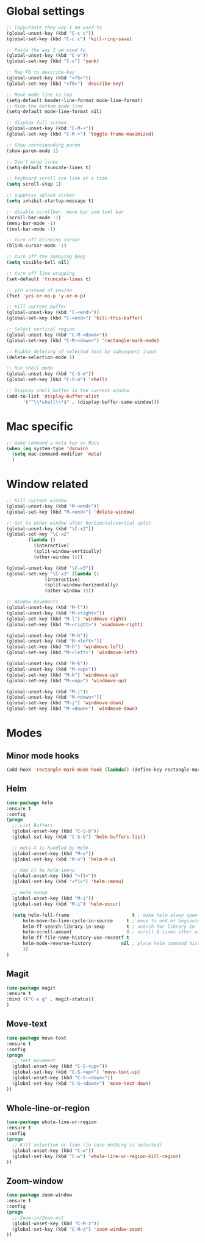 #+STARTUP: overview

* Global settings
#+BEGIN_SRC emacs-lisp
;; Copy/Paste they way I am used to
(global-unset-key (kbd "C-c c"))
(global-set-key (kbd "C-c c") 'kill-ring-save)

;; Paste the way I am used to
(global-unset-key (kbd "C-v"))
(global-set-key (kbd "C-v") 'yank)

;; Map F6 to describe-key
(global-unset-key (kbd "<f6>"))
(global-set-key (kbd "<f6>") 'describe-key)

;; Move mode line to top
(setq-default header-line-format mode-line-format)
;; Hide the bottom mode line
(setq-default mode-line-format nil)

;; display full screen
(global-unset-key (kbd "C-M-+"))
(global-set-key (kbd "C-M-+") 'toggle-frame-maximized)

;; Show corresponding paren
(show-paren-mode 1)

;; Don't wrap lines
(setq-default truncate-lines t)

;; keyboard scroll one line at a time
(setq scroll-step 1)

;; suppress splash screen
(setq inhibit-startup-message t)

;; disable scrollbar, menu bar and tool bar
(scroll-bar-mode -1)
(menu-bar-mode -1)
(tool-bar-mode -1)

;; turn off blinking cursor
(blink-cursor-mode -1)

;; turn off the annoying beep
(setq visible-bell nil)

;; turn off line wrapping
(set-default 'truncate-lines t)

;; y/n instead of yes/no
(fset 'yes-or-no-p 'y-or-n-p)

;; Kill current buffer
(global-unset-key (kbd "C-<end>"))
(global-set-key (kbd "C-<end>") 'kill-this-buffer)

;; Select vertical region
(global-unset-key (kbd "C-M-<down>"))
(global-set-key (kbd "C-M-<down>") 'rectangle-mark-mode)

;; Enable deleting of selected text by subsequent input
(delete-selection-mode 1)

;; Run shell mode
(global-unset-key (kbd "C-S-m"))
(global-set-key (kbd "C-S-m") 'shell)

;; Display shell buffer in the current window
(add-to-list 'display-buffer-alist
      '("^\\*shell\\*$" . (display-buffer-same-window)))
#+END_SRC

* Mac specific
#+BEGIN_SRC emacs-lisp
;; make command a meta key on Macs
(when (eq system-type 'darwin)
  (setq mac-command-modifier 'meta)
  )
#+END_SRC

* Window related
#+BEGIN_SRC emacs-lisp
;; Kill current window
(global-unset-key (kbd "M-<end>"))
(global-set-key (kbd "M-<end>") 'delete-window)

;; Got to other window after horizontal/vertial split
(global-unset-key (kbd "\C-x2"))
(global-set-key "\C-x2"
		(lambda ()
		  (interactive)
		  (split-window-vertically)
		  (other-window 1)))

(global-unset-key (kbd "\C-x3"))
(global-set-key "\C-x3" (lambda ()
			  (interactive)
			  (split-window-horizontally)
			  (other-window 1)))

;; Window movements
(global-unset-key (kbd "M-l"))
(global-unset-key (kbd "M-<right>"))
(global-set-key (kbd "M-l") 'windmove-right)
(global-set-key (kbd "M-<right>") 'windmove-right)

(global-unset-key (kbd "M-h"))
(global-unset-key (kbd "M-<left>"))
(global-set-key (kbd "M-h") 'windmove-left)
(global-set-key (kbd "M-<left>") 'windmove-left)

(global-unset-key (kbd "M-k"))
(global-unset-key (kbd "M-<up>"))
(global-set-key (kbd "M-k") 'windmove-up)
(global-set-key (kbd "M-<up>") 'windmove-up)

(global-unset-key (kbd "M-j"))
(global-unset-key (kbd "M-<down>"))
(global-set-key (kbd "M-j") 'windmove-down)
(global-set-key (kbd "M-<down>") 'windmove-down)
#+END_SRC
* Modes
** Minor mode hooks
#+BEGIN_SRC emacs-lisp
(add-hook 'rectangle-mark-mode-hook (lambda() (define-key rectangle-mark-mode-map (kbd "C-w") 'delete-rectangle)) )
#+END_SRC
** Helm
#+BEGIN_SRC emacs-lisp
(use-package helm
:ensure t
:config
(progn
  ;; List Buffers
  (global-unset-key (kbd "C-S-b"))
  (global-set-key (kbd "C-S-b") 'helm-buffers-list)

  ;; meta-X is handled by Helm
  (global-unset-key (kbd "M-x"))
  (global-set-key (kbd "M-x") 'helm-M-x)

  ;; Map F1 to helm-imenu
  (global-unset-key (kbd "<f1>"))
  (global-set-key (kbd "<f1>") 'helm-imenu)

  ;; Helm swoop
  (global-unset-key (kbd "M-i"))
  (global-set-key (kbd "M-i") 'helm-occur)

  (setq helm-full-frame                       t ; make helm alway open in a full frame
      helm-move-to-line-cycle-in-source     t ; move to end or beginning of source when reaching top or bottom of source.
      helm-ff-search-library-in-sexp        t ; search for library in `require' and `declare-function' sexp.
      helm-scroll-amount                    8 ; scroll 8 lines other window using M-<next>/M-<prior>
      helm-ff-file-name-history-use-recentf t
      helm-mode-reverse-history           nil ; place helm command history on top
      ))
)
#+END_SRC

** Magit
#+BEGIN_SRC emacs-lisp
(use-package magit
:ensure t
:bind (("C-x g" . magit-status))
)
#+END_SRC
** Move-text
#+BEGIN_SRC emacs-lisp
(use-package move-text
:ensure t
:config
(progn
  ;; Text movement
  (global-unset-key (kbd "C-S-<up>"))
  (global-set-key (kbd "C-S-<up>") 'move-text-up)
  (global-unset-key (kbd "C-S-<down>"))
  (global-set-key (kbd "C-S-<down>") 'move-text-down)
))
#+END_SRC

** Whole-line-or-region
#+BEGIN_SRC emacs-lisp
(use-package whole-line-or-region
:ensure t
:config
(progn
  ;; Kill selection or line (in case nothing is selected)
  (global-unset-key (kbd "C-w"))
  (global-set-key (kbd "C-w") 'whole-line-or-region-kill-region)
))
#+END_SRC

** Zoom-window
#+BEGIN_SRC emacs-lisp
(use-package zoom-window
:ensure t
:config
(progn
  ;; Zoom-in/Zoom-out
  (global-unset-key (kbd "C-M-z"))
  (global-set-key (kbd "C-M-z") 'zoom-window-zoom)
))
#+END_SRC

# 'ace-jump-mode
# 'auto-complete-c-headers
# 'expand-region
# 'ensime
# 'helm-projectile
# 'hl-anything
# 'paredit
# 'projectile
# 'rtags
# 'rtags-ac
# 'yasnippet
